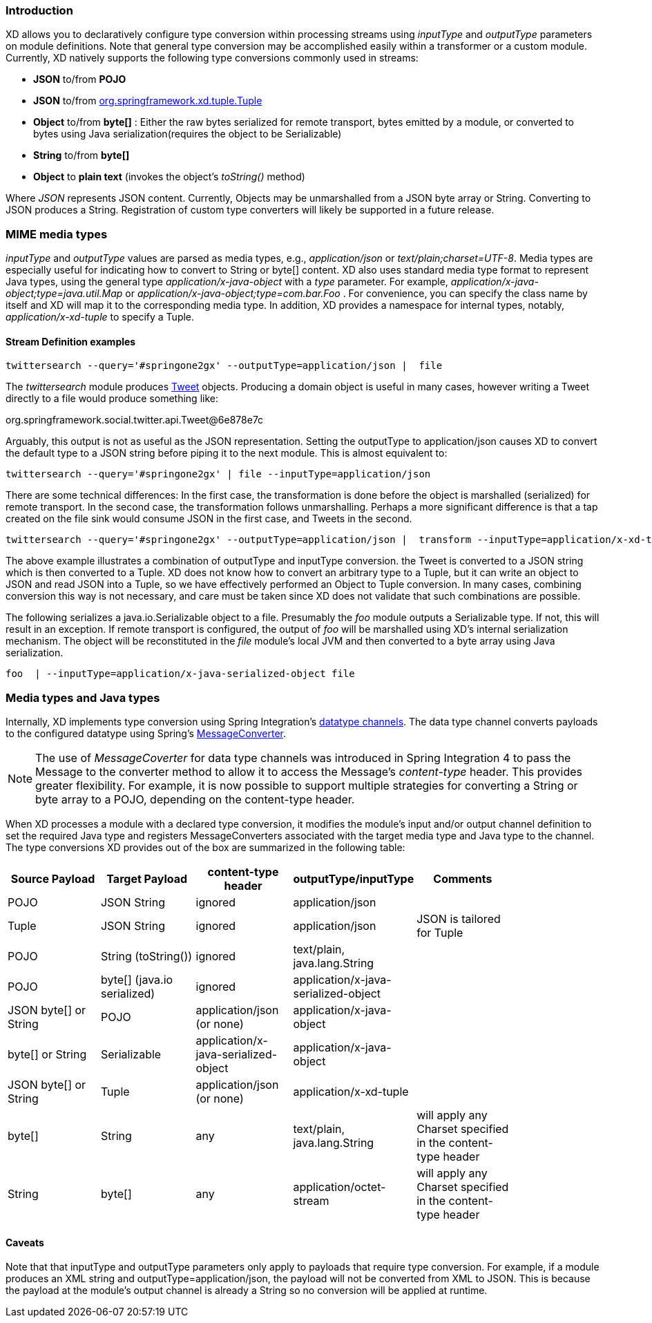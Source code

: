 === Introduction

XD allows you to declaratively configure type conversion within processing streams using _inputType_ and _outputType_ parameters on module definitions. Note that general type conversion may be accomplished easily within a transformer or a custom module. Currently, XD natively supports the following type conversions commonly used in streams: 

* *JSON* to/from *POJO* 
* *JSON* to/from https://github.com/spring-projects/spring-xd/blob/master/spring-xd-tuple/src/main/java/org/springframework/xd/tuple/Tuple.java[org.springframework.xd.tuple.Tuple]
* *Object* to/from *byte[]* : Either the raw bytes serialized for remote transport, bytes emitted by a module, or converted to bytes using Java serialization(requires the object to be Serializable)
* *String* to/from *byte[]*
* *Object* to *plain text* (invokes the object's _toString()_ method)

Where _JSON_ represents JSON content. Currently, Objects may be unmarshalled from a JSON byte array or String. Converting to JSON produces a String. Registration of custom type converters will likely be supported in a future release.

[[MimeTypes]]
=== MIME media types
_inputType_ and _outputType_ values are parsed as media types, e.g., _application/json_ or _text/plain;charset=UTF-8_. Media types are especially useful for indicating how to convert to String or byte[] content. XD also uses standard media type format to represent Java types, using the general type _application/x-java-object_ with a _type_ parameter. For example, _application/x-java-object;type=java.util.Map_ or _application/x-java-object;type=com.bar.Foo_ . For convenience, you can specify the class name by itself and XD will map it to the corresponding media type. In addition, XD provides a namespace for internal types, notably, _application/x-xd-tuple_ to specify a Tuple. 

[[mimetype-examples]]
==== Stream Definition examples

           twittersearch --query='#springone2gx' --outputType=application/json |  file

The _twittersearch_ module produces https://github.com/spring-projects/spring-social-twitter/blob/master/spring-social-twitter/src/main/java/org/springframework/social/twitter/api/Tweet.java[Tweet] objects. Producing a domain object is useful in many cases, however writing a Tweet directly to a file would produce something like:

org.springframework.social.twitter.api.Tweet@6e878e7c

Arguably, this output is not as useful as the JSON representation. Setting the outputType to application/json causes XD to convert the default type to a JSON string before piping it to the next module. This is almost equivalent to:

           twittersearch --query='#springone2gx' | file --inputType=application/json

There are some technical differences: In the first case, the transformation is done before the object is marshalled (serialized) for remote transport. In the second case, the transformation follows unmarshalling. Perhaps a more significant difference is that a tap created on the file sink would consume JSON in the first case, and Tweets in the second. 


           twittersearch --query='#springone2gx' --outputType=application/json |  transform --inputType=application/x-xd-tuple ...

The above example illustrates a combination of outputType and inputType conversion. the Tweet is converted to a JSON string which is then converted to a Tuple. XD does not know how to convert an arbitrary type to a Tuple, but it can write an object to JSON and read JSON into a Tuple, so we have effectively performed an Object to Tuple conversion.  In many cases, combining conversion this way is not necessary, and care must be taken since XD does not validate that such combinations are possible.

The following serializes a java.io.Serializable object to a file.  Presumably the _foo_ module outputs a Serializable type. If not, this will result in an exception. If remote transport is configured, the output of _foo_ will be marshalled using XD's internal serialization mechanism. The object will be reconstituted in the _file_ module's local JVM and then converted to a byte array using Java serialization.

         foo  | --inputType=application/x-java-serialized-object file


[[mediatypes-javatypes]]
=== Media types and Java types

Internally, XD implements type conversion using Spring Integration's http://docs.spring.io/spring-integration/docs/latest-ga/reference/htmlsingle/#channel-configuration[datatype channels]. The data type channel converts payloads to the configured datatype using Spring's http://docs.spring.io/spring/docs/current/javadoc-api/org/springframework/messaging/converter/MessageConverter.html[MessageConverter]. 

NOTE: The use of _MessageCoverter_ for data type channels was introduced in Spring Integration 4 to pass the Message to the converter method to allow it to access the Message's _content-type_ header. This provides greater flexibility. For example, it is now possible to support multiple strategies for converting a String or byte array to a POJO, depending on the content-type header.

When XD processes a module with a declared type conversion, it modifies the module's input and/or output channel definition to set the required Java type and registers MessageConverters associated with the target media type and Java type to the channel. The type conversions XD provides out of the box are summarized in the following table:

|===
|Source Payload |Target Payload |content-type header | outputType/inputType | Comments |

|POJO
|JSON String
|ignored
|application/json
||

|Tuple
|JSON String
|ignored
|application/json
|JSON is tailored for Tuple|

|POJO
|String (toString())
|ignored
|text/plain, java.lang.String
||

|POJO
|byte[] (java.io serialized)
|ignored
|application/x-java-serialized-object
||

|JSON byte[] or String
|POJO
|application/json (or none)
|application/x-java-object
||

|byte[] or String
|Serializable
|application/x-java-serialized-object
|application/x-java-object
||

|JSON byte[] or String
|Tuple
|application/json (or none)
|application/x-xd-tuple
||

|byte[]
|String
|any
|text/plain, java.lang.String
|will apply any Charset specified in the content-type header|

|String
|byte[]
|any
|application/octet-stream
|will apply any Charset specified in the content-type header|

|===

[[Caveats]]
==== Caveats
Note that that inputType and outputType parameters only apply to payloads that require type conversion. For example, if a module produces an XML string and outputType=application/json, the payload will not be converted from XML to JSON. This is because the payload at the module's output channel is already a String so no conversion will be applied at runtime.

